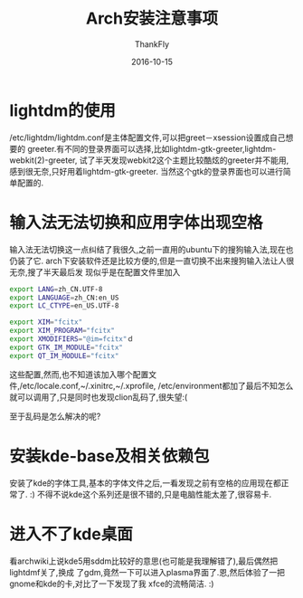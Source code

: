 #+BLOG: my-blog
#+POSTID: 136
#+ORG2BLOG:
#+DATE: [2016-10-15 Oct 23:56]
#+OPTIONS: toc:4 num:nil todo:nil pri:nil tags:nil ^:nil
#+CATEGORY: fun
#+TAGS: archlinux, linux
#+TITLE:       Arch安装注意事项
#+AUTHOR:      ThankFly
#+EMAIL:       thiefuniverses@gmail.com
#+DATE:        2016-10-15
#+URI:         archlinux_install_notice
#+KEYWORDS:    linux,system
#+TAGS:        archlinux
#+LANGUAGE:    en
#+OPTIONS:     html-validation-link:nil
#+OPTIONS:     toc:4
#+DESCRIPTION: change to a wonderful system
#+HTML_HEAD: <link rel="stylesheet" type="text/css" href="../media/stylesheets/org.css">

* lightdm的使用
  /etc/lightdm/lightdm.conf是主体配置文件,可以把greet－xsession设置成自己想要的
greeter.有不同的登录界面可以选择,比如lightdm-gtk-greeter,lightdm-webkit(2)-greeter,
试了半天发现webkit2这个主题比较酷炫的greeter并不能用,感到很无奈,只好用着lightdm-gtk-greeter.
当然这个gtk的登录界面也可以进行简单配置的.

* 输入法无法切换和应用字体出现空格
  输入法无法切换这一点纠结了我很久,之前一直用的ubuntu下的搜狗输入法,现在也仍装了它.
arch下安装软件还是比较方便的,但是一直切换不出来搜狗输入法让人很无奈,搜了半天最后发
现似乎是在配置文件里加入


#+BEGIN_SRC sh
  export LANG=zh_CN.UTF-8
  export LANGUAGE=zh_CN:en_US
  export LC_CTYPE=en_US.UTF-8

  export XIM="fcitx"
  export XIM_PROGRAM="fcitx"
  export XMODIFIERS="@im=fcitx"ｄ
  export GTK_IM_MODULE="fcitx"
  export QT_IM_MODULE="fcitx"

#+END_SRC

这些配置,然而,也不知道该加入哪个配置文件,/etc/locale.conf,~/.xinitrc,~/.xprofile,
/etc/environment都加了最后不知怎么就可以调用了,只是同时也发现clion乱码了,很失望:(


至于乱码是怎么解决的呢?

* 安装kde-base及相关依赖包
  安装了kde的字体工具,基本的字体文件之后,一看发现之前有空格的应用现在都正常了.  :)
 不得不说kde这个系列还是很不错的,只是电脑性能太差了,很容易卡.

* 进入不了kde桌面
  看archwiki上说kde5用sddm比较好的意思(也可能是我理解错了),最后偶然把lightdmf关了,换成
了gdm,竟然一下可以进入plasma界面了.恩,然后体验了一把gnome和kde的卡,对比了一下发现了我
xfce的流畅简洁.    :)
